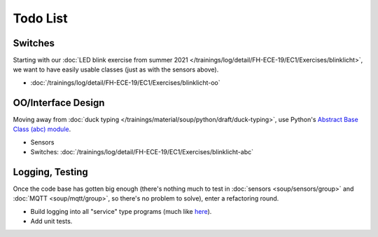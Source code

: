 Todo List
=========

Switches
--------

Starting with our :doc:`LED blink exercise from summer 2021
</trainings/log/detail/FH-ECE-19/EC1/Exercises/blinklicht>`, we want
to have easily usable classes (just as with the sensors above).

* :doc:`/trainings/log/detail/FH-ECE-19/EC1/Exercises/blinklicht-oo`

OO/Interface Design
-------------------

Moving away from :doc:`duck typing
</trainings/material/soup/python/draft/duck-typing>`, use Python's
`Abstract Base Class (abc) module
<https://docs.python.org/3/library/abc.html>`__.

* Sensors
* Switches:
  :doc:`/trainings/log/detail/FH-ECE-19/EC1/Exercises/blinklicht-abc`

Logging, Testing
----------------

Once the code base has gotten big enough (there's nothing much to test
in :doc:`sensors <soup/sensors/group>` and :doc:`MQTT
<soup/mqtt/group>`, so there's no problem to solve), enter a
refactoring round.

* Build logging into all "service" type programs (much like `here
  <https://github.com/jfasch/openheating/blob/master/openheating/plant/logutil.py>`__).
* Add unit tests.
